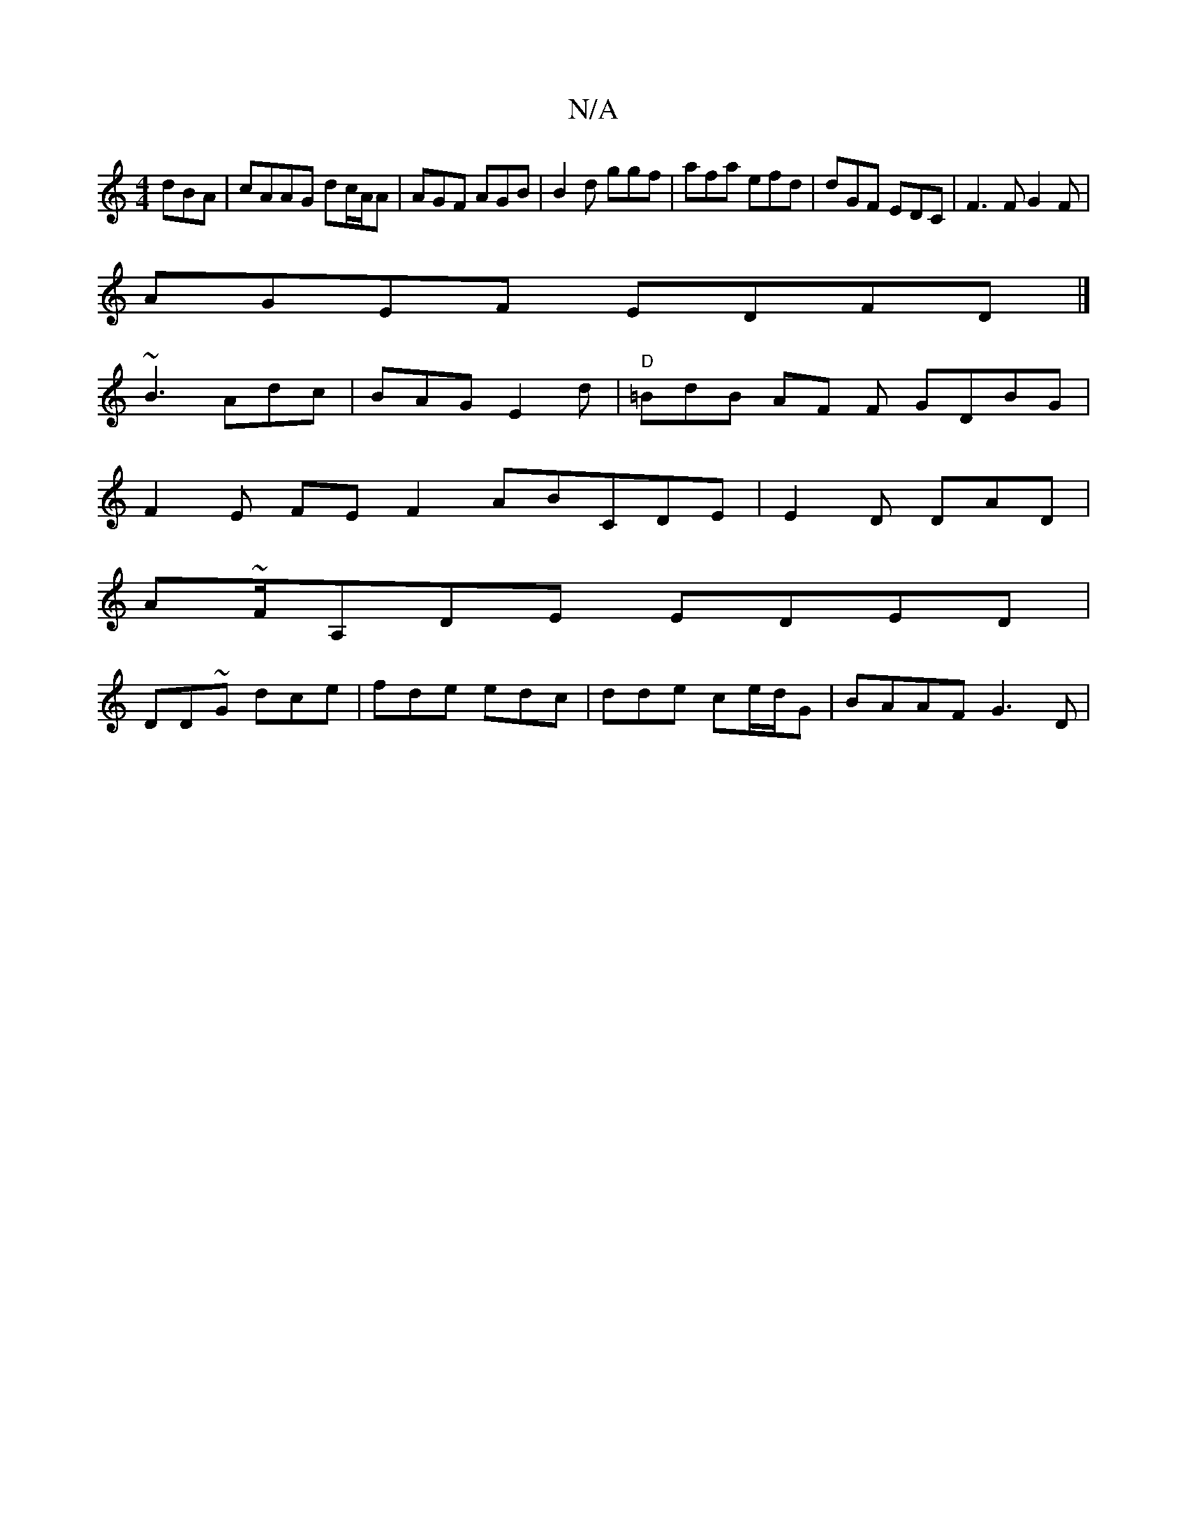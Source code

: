 X:1
T:N/A
M:4/4
R:N/A
K:Cmajor
dBA | cAAG dc/A/A | AGF AGB | B2d ggf|afa efd | dGF EDC|F3F G2 F |
AGEF EDFD|]
~B3 Adc | BAG E2 d|"D"=BdB AF F GDBG|
F2E FE}F2 ABCD E|E2D DAD |
A~F/A,DE EDED|
DD~G dce|fde edc | dde ce/d/G | BAAF G3D|